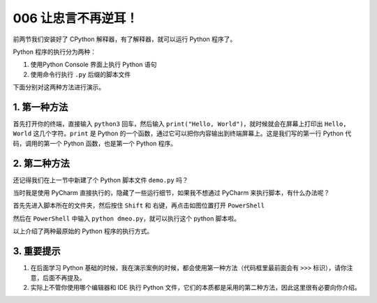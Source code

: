006 让忠言不再逆耳！
====================================

前两节我们安装好了 CPython 解释器，有了解释器，就可以运行 Python
程序了。

Python 程序的执行分为两种：

1. 使用Python Console 界面上执行 Python 语句

2. 使用命令行执行 ``.py`` 后缀的脚本文件

下面分别对这两种方法进行演示。

1. 第一种方法
-------------

首先打开你的终端，直接输入 ``python3`` 回车，然后输入
``print("Hello, World")``\ ，就时候就会在屏幕上打印出 ``Hello, World``
这几个字符。\ ``print`` 是 Python
的一个函数，通过它可以把你内容输出到终端屏幕上。这是我们写的第一行
Python 代码，调用的第一个 Python 函数，也是第一个 Python 程序。

.. image:: http://image.iswbm.com/20201218210312.png

2. 第二种方法
-------------

还记得我们在上一节中新建了个 Python 脚本文件 ``demo.py`` 吗？

当时我是使用 PyCharm 直接执行的，隐藏了一些运行细节，如果我不想通过
PyCharm 来执行脚本，有什么办法呢？

首先先进入脚本所在的文件夹，然后按住 ``Shift`` 和
右键，再点击如图位置打开 ``PowerShell``

.. image:: http://image.iswbm.com/image-20201218210755151.png

然后在 ``PowerShell`` 中输入 ``python dmeo.py``\ ，就可以执行这个 python
脚本啦。

.. image:: http://image.iswbm.com/image-20201218210911124.png

以上介绍了两种最原始的 Python 程序的执行方式。

3. 重要提示
-----------

1. 在后面学习 Python
   基础的时候，我在演示案例的时候，都会使用第一种方法（代码框里最前面会有
   ``>>>`` 标识），请你注意，后面不再提及。
2. 实际上不管你使用哪个编辑器和 IDE 执行 Python
   文件，它们的本质都是采用的第二种方法，因此这里很有必要向你介绍。
